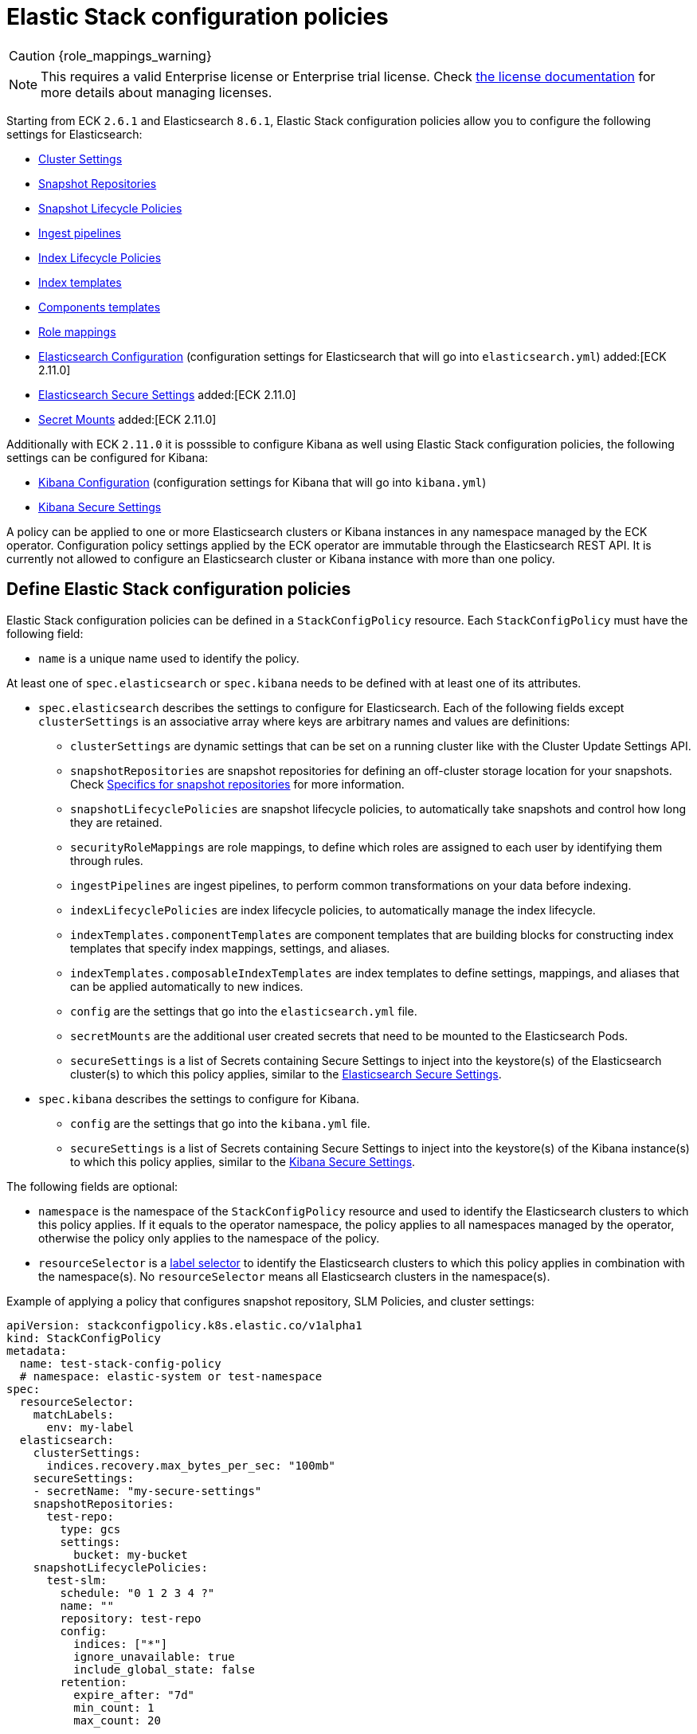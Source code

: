 :page_id: stack-config-policy
ifdef::env-github[]
****
link:https://www.elastic.co/guide/en/cloud-on-k8s/master/k8s-{page_id}.html[View this document on the Elastic website]
****
endif::[]
[id="{p}-{page_id}"]
= Elastic Stack configuration policies

CAUTION: {role_mappings_warning}

NOTE: This requires a valid Enterprise license or Enterprise trial license. Check <<{p}-licensing,the license documentation>> for more details about managing licenses.

Starting from ECK `2.6.1` and Elasticsearch `8.6.1`, Elastic Stack configuration policies allow you to configure the following settings for Elasticsearch:

- link:https://www.elastic.co/guide/en/elasticsearch/reference/current/settings.html#dynamic-cluster-setting[Cluster Settings]
- link:https://www.elastic.co/guide/en/elasticsearch/reference/current/put-snapshot-repo-api.html[Snapshot Repositories]
- link:https://www.elastic.co/guide/en/elasticsearch/reference/current/slm-api-put-policy.html[Snapshot Lifecycle Policies]
- link:https://www.elastic.co/guide/en/elasticsearch/reference/current/put-pipeline-api.html[Ingest pipelines]
- link:https://www.elastic.co/guide/en/elasticsearch/reference/current/ilm-put-lifecycle.html[Index Lifecycle Policies]
- link:https://www.elastic.co/guide/en/elasticsearch/reference/current/indices-put-template.html[Index templates]
- link:https://www.elastic.co/guide/en/elasticsearch/reference/current/indices-component-template.html[Components templates]
- link:https://www.elastic.co/guide/en/elasticsearch/reference/current/security-api-put-role-mapping.html[Role mappings]

- link:https://www.elastic.co/guide/en/elasticsearch/reference/current/settings.html[Elasticsearch Configuration] (configuration settings for Elasticsearch that will go into `elasticsearch.yml`) added:[ECK 2.11.0]
- <<{p}-es-secure-settings,Elasticsearch Secure Settings>> added:[ECK 2.11.0]
- <<{p}-{page_id}-specifics-secret-mounts,Secret Mounts>> added:[ECK 2.11.0]

Additionally with ECK `2.11.0` it is posssible to configure Kibana as well using Elastic Stack configuration policies, the following settings can be configured for Kibana:

- link:https://www.elastic.co/guide/en/kibana/current/settings.html[Kibana Configuration] (configuration settings for Kibana that will go into `kibana.yml`)
- <<{p}-kibana-secure-settings,Kibana Secure Settings>>

A policy can be applied to one or more Elasticsearch clusters or Kibana instances in any namespace managed by the ECK operator.
Configuration policy settings applied by the ECK operator are immutable through the Elasticsearch REST API.
It is currently not allowed to configure an Elasticsearch cluster or Kibana instance with more than one policy.

[float]
[id="{p}-{page_id}-definition"]
== Define Elastic Stack configuration policies

Elastic Stack configuration policies can be defined in a `StackConfigPolicy` resource. Each `StackConfigPolicy` must have the following field:

* `name` is a unique name used to identify the policy.

At least one of `spec.elasticsearch` or `spec.kibana` needs to be defined with at least one of its attributes.

* `spec.elasticsearch` describes the settings to configure for Elasticsearch. Each of the following fields except `clusterSettings` is an associative array where keys are arbitrary names and values are definitions:
  ** `clusterSettings` are dynamic settings that can be set on a running cluster like with the Cluster Update Settings API.
  ** `snapshotRepositories` are snapshot repositories for defining an off-cluster storage location for your snapshots. Check <<{p}-{page_id}-specifics-snap-repo>> for more information.
  ** `snapshotLifecyclePolicies` are snapshot lifecycle policies, to automatically take snapshots and control how long they are retained.
  ** `securityRoleMappings` are role mappings, to define which roles are assigned to each user by identifying them through rules.
  ** `ingestPipelines` are ingest pipelines, to perform common transformations on your data before indexing.
  ** `indexLifecyclePolicies` are index lifecycle policies, to automatically manage the index lifecycle.
  ** `indexTemplates.componentTemplates` are component templates that are building blocks for constructing index templates that specify index mappings, settings, and aliases.
  ** `indexTemplates.composableIndexTemplates` are index templates to define settings, mappings, and aliases that can be applied automatically to new indices.
  ** `config` are the settings that go into the `elasticsearch.yml` file.
  ** `secretMounts` are the additional user created secrets that need to be mounted to the Elasticsearch Pods.
  ** `secureSettings` is a list of Secrets containing Secure Settings to inject into the keystore(s) of the Elasticsearch cluster(s) to which this policy applies, similar to the <<{p}-es-secure-settings,Elasticsearch Secure Settings>>.
* `spec.kibana` describes the settings to configure for Kibana.
  ** `config` are the settings that go into the `kibana.yml` file.
  ** `secureSettings` is a list of Secrets containing Secure Settings to inject into the keystore(s) of the Kibana instance(s) to which this policy applies, similar to the <<{p}-kibana-secure-settings,Kibana Secure Settings>>.

The following fields are optional:

* `namespace` is the namespace of the `StackConfigPolicy` resource and used to identify the Elasticsearch clusters to which this policy applies. If it equals to the operator namespace, the policy applies to all namespaces managed by the operator, otherwise the policy only applies to the namespace of the policy.
* `resourceSelector` is a link:https://kubernetes.io/docs/concepts/overview/working-with-objects/labels/[label selector] to identify the Elasticsearch clusters to which this policy applies in combination with the namespace(s). No `resourceSelector` means all Elasticsearch clusters in the namespace(s).

Example of applying a policy that configures snapshot repository, SLM Policies, and cluster settings:

[source,yaml,subs="attributes,+macros"]
----
apiVersion: stackconfigpolicy.k8s.elastic.co/v1alpha1
kind: StackConfigPolicy
metadata:
  name: test-stack-config-policy
  # namespace: elastic-system or test-namespace
spec:
  resourceSelector:
    matchLabels:
      env: my-label 
  elasticsearch:
    clusterSettings:
      indices.recovery.max_bytes_per_sec: "100mb"
    secureSettings:
    - secretName: "my-secure-settings"
    snapshotRepositories:
      test-repo:
        type: gcs
        settings:
          bucket: my-bucket
    snapshotLifecyclePolicies:
      test-slm:
        schedule: "0 1 2 3 4 ?"
        name: "<production-snap-{now/d}>"
        repository: test-repo
        config:
          indices: ["*"]
          ignore_unavailable: true
          include_global_state: false
        retention:
          expire_after: "7d"
          min_count: 1
          max_count: 20
----

Another example of configuring role mappings, ingest pipelines, ILM and index templates:

[source,yaml,subs="attributes,+macros"]
----
apiVersion: stackconfigpolicy.k8s.elastic.co/v1alpha1
kind: StackConfigPolicy
metadata:
  name: test-stack-config-policy
spec:
  elasticsearch:
    securityRoleMappings:
      everyone-kibana:
        enabled: true
        metadata:
          _foo: something
          uuid: b9a59ba9-6b92-4be2-bb8d-02bb270cb3a7
        roles:
        - kibana_user
        rules:
          field:
            username: '*'
    ingestPipelines:
      test-pipeline:
        description: "optional description"
        processors:
        - set:
            field: my-keyword-field
            value: foo
      test-2-pipeline:
        description: "optional description"
        processors:
        - set:
            field: my-keyword-field
            value: foo
    indexLifecyclePolicies:
      test-ilm:
        phases:
          delete:
            actions:
              delete: {}
            min_age: 30d
          warm:
            actions:
              forcemerge:
                max_num_segments: 1
            min_age: 10d
    indexTemplates:
      componentTemplates:
        test-component-template:
          template:
            mappings:
              properties:
                '@timestamp':
                  type: date
        test-runtime-component-template-test:
          template:
            mappings:
              runtime:
                day_of_week:
                  type: keyword
      composableIndexTemplates:
        test-template:
          composed_of:
          - test-component-template
          - test-runtime-component-template-test
          index_patterns:
          - test*
          - bar*
          priority: 500
          template:
            aliases:
              mydata: {}
            mappings:
              _source:
                enabled: true
              properties:
                created_at:
                  format: EEE MMM dd HH:mm:ss Z yyyy
                  type: date
                host_name:
                  type: keyword
            settings:
              number_of_shards: 1
          version: 1
----

Example of configuring Elasticsearch and Kibana using an Elastic Stack configuration policy:
[source,yaml,subs="attributes,+macros"]
----
apiVersion: stackconfigpolicy.k8s.elastic.co/v1alpha1
kind: StackConfigPolicy
metadata:
  name: test-stack-config-policy
spec:
  resourceSelector:
    matchLabels:
      env: my-label
  elasticsearch:
    secureSettings:
    - secretName: shared-secret
    securityRoleMappings:
      jwt1-elastic-agent:
        roles: [ "remote_monitoring_collector" ]
        rules:
          all:
            - field: { realm.name: "jwt1" }
            - field: { username: "elastic-agent" }
        enabled: true
    config:
       logger.org.elasticsearch.discovery: DEBUG
       xpack.security.authc.realms.jwt.jwt1:
         order: -98
         token_type: id_token
         client_authentication.type: shared_secret
         allowed_issuer: "https://es.credentials.controller.k8s.elastic.co"
         allowed_audiences: [ "elasticsearch" ]
         allowed_subjects: ["elastic-agent"]
         allowed_signature_algorithms: [RS512]
         pkc_jwkset_path: jwks/jwkset.json
         claims.principal: sub
    secretMounts:
    - secretName: "testMountSecret"
      mountPath: "/usr/share/testmount"
    - secretName: jwks-secret
      mountPath: "/usr/share/elasticsearch/config/jwks"
  kibana:
    config:
      "xpack.canvas.enabled": true
    secureSettings:
    - secretName: kibana-shared-secret
----

[float]
[id="{p}-{page_id}-monitoring"]
== Monitor Elastic Stack configuration policies

In addition to the logs generated by the operator, a config policy status is maintained in the `StackConfigPolicy` resource. This status gives information in which phase the policy is ("Applying", "Ready", "Error") and it indicates the number of resources for which the policy could be applied.

[source,sh]
----
kubectl get stackconfigpolicy
----

[source,sh]
----
NAME                           READY   PHASE   AGE
test-stack-config-policy       1/1     Ready   1m42s
test-err-stack-config-policy   0/1     Error   1m42s
----

When not all resources are ready, you can get more information about the reason by reading the full status:

[source,sh]
----
kubectl get -n b scp test-err-stack-config-policy -o jsonpath="{.status}" | jq .
----

[source,json]
----
{
  "errors": 1,
  "observedGeneration": 3,
  "phase": "Error",
  "readyCount": "1/2",
  "resources": 2,
  "details": {
    "elasticsearch": {
      "b/banana-staging": {
        "currentVersion": 1670342369361604600,
        "error": {
          "message": "Error processing slm state change: java.lang.IllegalArgumentException: Error on validating SLM requests\n\tSuppressed: java.lang.IllegalArgumentException: no such repository [es-snapshots]",
          "version": 1670342482739637500
        },
        "expectedVersion": 1670342482739637500,
        "phase": "Error"
      }
    },
    "kibana": {
      "b/banana-kb-staging": {
        "error": {},
        "phase": "Ready"
      }
    }
  }
}
----

Important events are also reported through Kubernetes events, such as when two config policies conflict or you don't have the appropriate license:

[source,sh]
----
54s    Warning   Unexpected          stackconfigpolicy/config-test   conflict: resource Elasticsearch ns1/cluster-a already configured by StackConfigpolicy default/config-test-2
----

[source,sh]
----
17s    Warning   ReconciliationError stackconfigpolicy/config-test   StackConfigPolicy is an enterprise feature. Enterprise features are disabled
----

[float]
[id="{p}-{page_id}-specifics-snap-repo"]
== Specifics for snapshot repositories

In order to avoid a conflict between multiple Elasticsearch clusters writing their snapshots to the same location, ECK automatically:

- sets the `base_path` to `snapshots/<namespace>-<esName>` when it is not provided, for Azure, GCS and S3 repositories
- appends `<namespace>-<esName>` to `location` for a FS repository
- appends `<namespace>-<esName>` to `path` for an HDFS repository

[float]
[id="{p}-{page_id}-specifics-secret-mounts"]
== Specifics for secret mounts

ECK `2.11.0` introduces `spec.elasticsearch.secretMounts` as a new field.
This field allows users to specify a user created secret and a mountPath to indicate where this secret should be mounted in the Elasticsearch Pods that are managed by the Elastic Stack configuration policy.
This field can be used to add additional secrets to the Elasticsearch Pods that may be needed for example for sensitive files required to configure Elasticsearch security realms.
The secret should be created by the user is the same namespace as the Elastic Stack configuration policy.
The operator reads this secret and copies it over to the namespace of Elasticsearch so that it can be mounted by the Elasticsearch Pods.
Example of configuring secret mounts in the Elastic Stack configuration policy:

[source,yaml,subs="attributes,+macros,callouts"]
----
secretMounts:
  - secretName: jwks-secret <1>
    mountPath: "/usr/share/elasticsearch/config/jwks" <2>
----

<1> name of the secret created by the user in the Elastic Stack configuration policy namespace.
<2> mount path where the secret must be mounted to inside the Elasticsearch Pod.

[float]
[id="{p}-{page_id}-configuring-authentication-policies"]
== Configuring authentication policies using Elastic Stack configuration policy

Elastic Stack configuration policy can be used to configure authentication for Elasticsearch clusters. Check <<{p}-auth-config-using-stack-config-policy>> for some examples of the various authentication configurations that can be used.